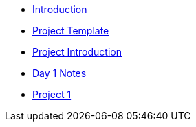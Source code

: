 * xref:introduction.adoc[Introduction]
* xref:summer-2023-project-template.adoc[Project Template]
* xref:summer-2023-project-introduction.adoc[Project Introduction]
* xref:summer-2023-day1-notes.adoc[Day 1 Notes]
* xref:summer-2023-project-01.adoc[Project 1]
